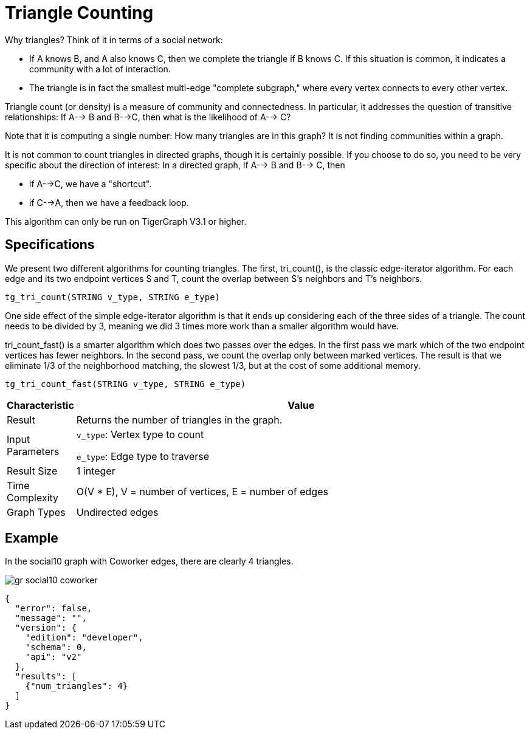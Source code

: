 = Triangle Counting

Why triangles? Think of it in terms of a social network:

* If A knows B, and A also knows C, then we complete the triangle if B knows C. If this situation is common, it indicates a community with a lot of interaction.
* The triangle is in fact the smallest multi-edge "complete subgraph," where every vertex connects to every other vertex.

Triangle count (or density) is a measure of community and connectedness. In particular, it addresses the question of transitive relationships: If A--> B and B-->C, then what is the likelihood of A--> C?

Note that it is computing a single number: How many triangles are in this graph? It is not finding communities within a graph.

It is not common to count triangles in directed graphs, though it is certainly possible. If you choose to do so, you need to be very specific about the direction of interest: In a directed graph, If A--> B and B--> C, then

* if A-->C, we have a "shortcut".
* if C-->A, then we have a feedback loop.

This algorithm can only be run on TigerGraph V3.1 or higher.

== Specifications

We present two different algorithms for counting triangles. The first, tri_count(), is the classic edge-iterator algorithm. For each edge and its two endpoint vertices S and T, count the overlap between S's neighbors and T's neighbors.

[source,text]
----
tg_tri_count(STRING v_type, STRING e_type)
----

One side effect of the simple edge-iterator algorithm is that it ends up considering each of the three sides of a triangle. The count needs to be divided by 3, meaning we did 3 times more work than a smaller algorithm would have.

tri_count_fast() is a smarter algorithm which does two passes over the edges. In the first pass we mark which of the two endpoint vertices has fewer neighbors. In the second pass, we count the overlap only between marked vertices. The result is that we eliminate 1/3 of the neighborhood matching, the slowest 1/3, but at the cost of some additional memory.

[source,text]
----
tg_tri_count_fast(STRING v_type, STRING e_type)
----

[width="100%",cols="<5%,<50%",options="header",]
|===
|*Characteristic* |Value
|Result |Returns the number of triangles in the graph.
|Input Parameters a|
`+v_type+`: Vertex type to count

`+e_type+`: Edge type to traverse

|Result Size |1 integer
|Time Complexity |O(V * E), V = number of vertices, E = number of edges
|Graph Types |Undirected edges
|===

== Example

In the social10 graph with Coworker edges, there are clearly 4 triangles.

image::gr_social10_coworker.png[]

[source,text]
----
{
  "error": false,
  "message": "",
  "version": {
    "edition": "developer",
    "schema": 0,
    "api": "v2"
  },
  "results": [
    {"num_triangles": 4}
  ]
}
----
